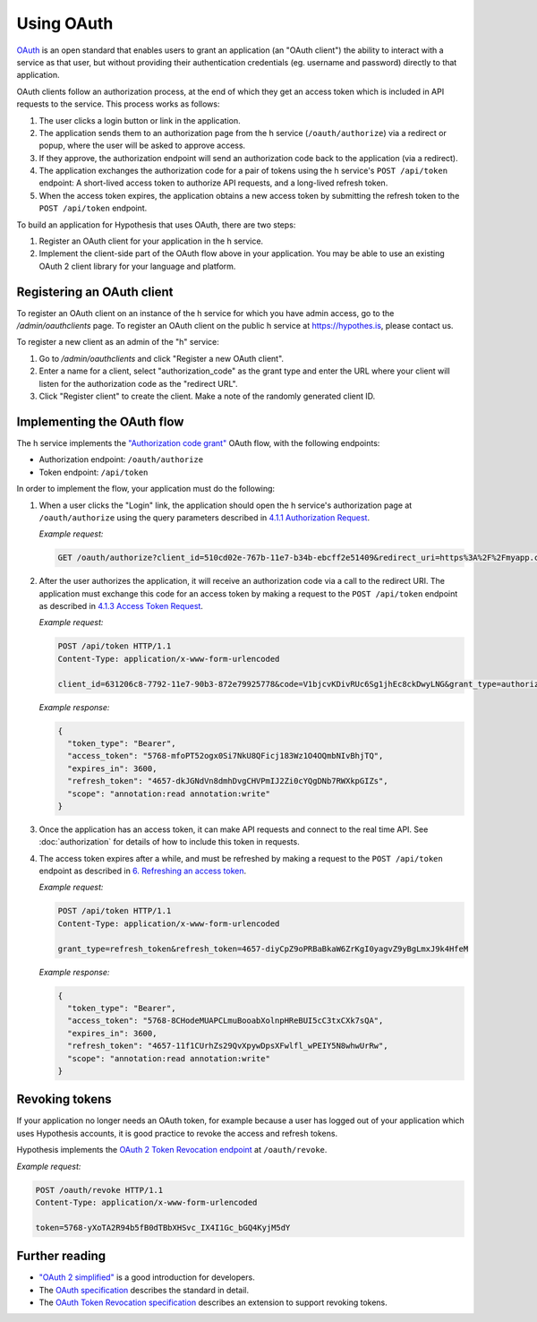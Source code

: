 Using OAuth
===========

`OAuth <https://en.wikipedia.org/wiki/OAuth>`_ is an open standard that enables
users to grant an application (an "OAuth client") the ability to interact with a
service as that user, but without providing their authentication credentials
(eg. username and password) directly to that application.

OAuth clients follow an authorization process, at the end of which they get an
access token which is included in API requests to the service. This process
works as follows:

1. The user clicks a login button or link in the application.

2. The application sends them to an authorization page from the h service
   (``/oauth/authorize``) via a redirect or popup, where the user will be
   asked to approve access.

3. If they approve, the authorization endpoint will send an authorization code
   back to the application (via a redirect).

4. The application exchanges the authorization code for a pair of tokens using
   the h service's ``POST /api/token`` endpoint: A short-lived access token to
   authorize API requests, and a long-lived refresh token.

5. When the access token expires, the application obtains a new access token
   by submitting the refresh token to the ``POST /api/token`` endpoint.

To build an application for Hypothesis that uses OAuth, there are two steps:

1. Register an OAuth client for your application in the h service.

2. Implement the client-side part of the OAuth flow above in your application.
   You may be able to use an existing OAuth 2 client library for your language
   and platform.

.. _registering-an-oauth-client:

Registering an OAuth client
---------------------------

To register an OAuth client on an instance of the h service for which you have
admin access, go to the `/admin/oauthclients` page. To register an OAuth client
on the public h service at https://hypothes.is, please contact us.

To register a new client as an admin of the "h" service:

1. Go to `/admin/oauthclients` and click "Register a new OAuth client".

2. Enter a name for a client, select "authorization_code" as the grant type and
   enter the URL where your client will listen for the authorization code as the
   "redirect URL".

3. Click "Register client" to create the client. Make a note of the randomly
   generated client ID.

.. _implementing-oauth-flow:

Implementing the OAuth flow
---------------------------

The h service implements the `"Authorization code grant"
<https://tools.ietf.org/html/rfc6749#section-4.1>`_ OAuth flow, with the
following endpoints:

- Authorization endpoint: ``/oauth/authorize``
- Token endpoint: ``/api/token``

In order to implement the flow, your application must do the following:

1. When a user clicks the "Login" link, the application should open the h
   service's authorization page at ``/oauth/authorize`` using the query
   parameters described in `4.1.1 Authorization Request
   <https://tools.ietf.org/html/rfc6749#section-4.1.1>`_.

   *Example request:*

   .. code-block:: http

      GET /oauth/authorize?client_id=510cd02e-767b-11e7-b34b-ebcff2e51409&redirect_uri=https%3A%2F%2Fmyapp.com%2Fauthorize&response_type=code&state=aa3d3062b4dbe0a1 HTTP/1.1

2. After the user authorizes the application, it will receive an authorization
   code via a call to the redirect URI. The application must exchange this code
   for an access token by making a request to the ``POST /api/token`` endpoint
   as described in `4.1.3 Access Token Request
   <https://tools.ietf.org/html/rfc6749#section-4.1.3>`_.

   *Example request:*

   .. code-block:: http

      POST /api/token HTTP/1.1
      Content-Type: application/x-www-form-urlencoded

      client_id=631206c8-7792-11e7-90b3-872e79925778&code=V1bjcvKDivRUc6Sg1jhEc8ckDwyLNG&grant_type=authorization_code

   *Example response:*

   .. code-block:: json

      {
        "token_type": "Bearer",
        "access_token": "5768-mfoPT52ogx0Si7NkU8QFicj183Wz1O4OQmbNIvBhjTQ",
        "expires_in": 3600,
        "refresh_token": "4657-dkJGNdVn8dmhDvgCHVPmIJ2Zi0cYQgDNb7RWXkpGIZs",
        "scope": "annotation:read annotation:write"
      }

3. Once the application has an access token, it can make API requests and
   connect to the real time API. See :doc:`authorization` for details of how
   to include this token in requests.
4. The access token expires after a while, and must be refreshed by making a
   request to the ``POST /api/token`` endpoint as described in `6. Refreshing
   an access token <https://tools.ietf.org/html/rfc6749#section-6>`_.

   *Example request:*

   .. code-block:: http

      POST /api/token HTTP/1.1
      Content-Type: application/x-www-form-urlencoded

      grant_type=refresh_token&refresh_token=4657-diyCpZ9oPRBaBkaW6ZrKgI0yagvZ9yBgLmxJ9k4HfeM

   *Example response:*

   .. code-block:: json

      {
        "token_type": "Bearer",
        "access_token": "5768-8CHodeMUAPCLmuBooabXolnpHReBUI5cC3txCXk7sQA",
        "expires_in": 3600,
        "refresh_token": "4657-11f1CUrhZs29QvXpywDpsXFwlfl_wPEIY5N8whwUrRw",
        "scope": "annotation:read annotation:write"
      }

Revoking tokens
---------------

If your application no longer needs an OAuth token, for example because a user
has logged out of your application which uses Hypothesis accounts, it is good
practice to revoke the access and refresh tokens.

Hypothesis implements the `OAuth 2 Token Revocation endpoint
<https://tools.ietf.org/html/rfc7009>`_ at ``/oauth/revoke``.

*Example request:*

.. code-block:: http

   POST /oauth/revoke HTTP/1.1
   Content-Type: application/x-www-form-urlencoded

   token=5768-yXoTA2R94b5fB0dTBbXHSvc_IX4I1Gc_bGQ4KyjM5dY

Further reading
---------------

- `"OAuth 2 simplified" <https://aaronparecki.com/oauth-2-simplified/>`_ is a
  good introduction for developers.
- The `OAuth specification <https://tools.ietf.org/html/rfc6749>`_ describes the
  standard in detail.
- The `OAuth Token Revocation specification <https://tools.ietf.org/html/rfc7009>`_
  describes an extension to support revoking tokens.
